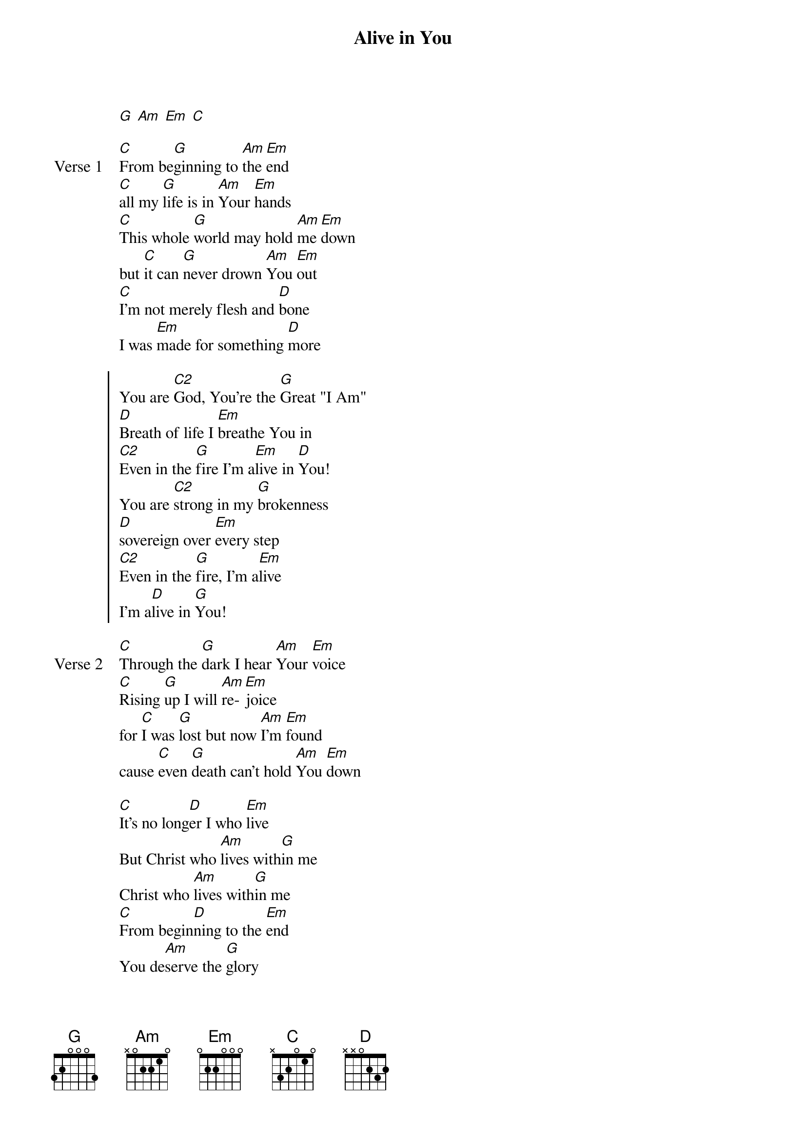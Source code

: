 {title: Alive in You}
{artist: Jesus Culture}
{key: G}

{start_of_verse}
[G] [Am] [Em] [C]
{end_of_verse}

{start_of_verse: Verse 1}
[C]From be[G]ginning to [Am]the [Em]end
[C]all my [G]life is in [Am]Your [Em]hands
[C]This whole [G]world may hold [Am]me [Em]down
but [C]it can [G]never drown [Am]You [Em]out
[C]I'm not merely flesh and [D]bone
I was [Em]made for something [D]more
{end_of_verse}

{start_of_chorus}
You are [C2]God, You're the [G]Great "I Am"
[D]Breath of life I [Em]breathe You in
[C2]Even in the [G]fire I'm a[Em]live in [D]You!
You are [C2]strong in my [G]brokenness
[D]sovereign over [Em]every step
[C2]Even in the [G]fire, I'm a[Em]live
I'm a[D]live in [G]You!
{end_of_chorus}

{start_of_verse: Verse 2}
[C]Through the [G]dark I hear [Am]Your [Em]voice
[C]Rising [G]up I will [Am]re-[Em]joice
for [C]I was [G]lost but now [Am]I'm [Em]found
cause [C]even [G]death can't hold [Am]You [Em]down
{end_of_verse}

{start_of_bridge}
[C]It's no long[D]er I who [Em]live
But Christ who [Am]lives with[G]in me
Christ who [Am]lives with[G]in me
[C]From begin[D]ning to the [Em]end
You de[Am]serve the [G]glory
You de[Am]serve the [G]glory
You de[Am]serve the [D]glory
{end_of_bridge}

